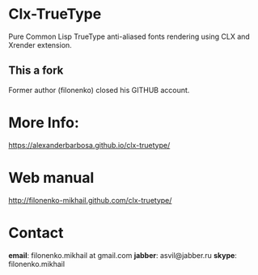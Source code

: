 * Clx-TrueType
  Pure Common Lisp TrueType anti-aliased fonts rendering using CLX and Xrender extension.
** This a fork
   Former author (filonenko) closed his GITHUB account.
* More Info:
  https://alexanderbarbosa.github.io/clx-truetype/
* Web manual
  http://filonenko-mikhail.github.com/clx-truetype/
* Contact
  *email*: filonenko.mikhail at gmail.com
  *jabber*: asvil@jabber.ru
  *skype*: filonenko.mikhail
